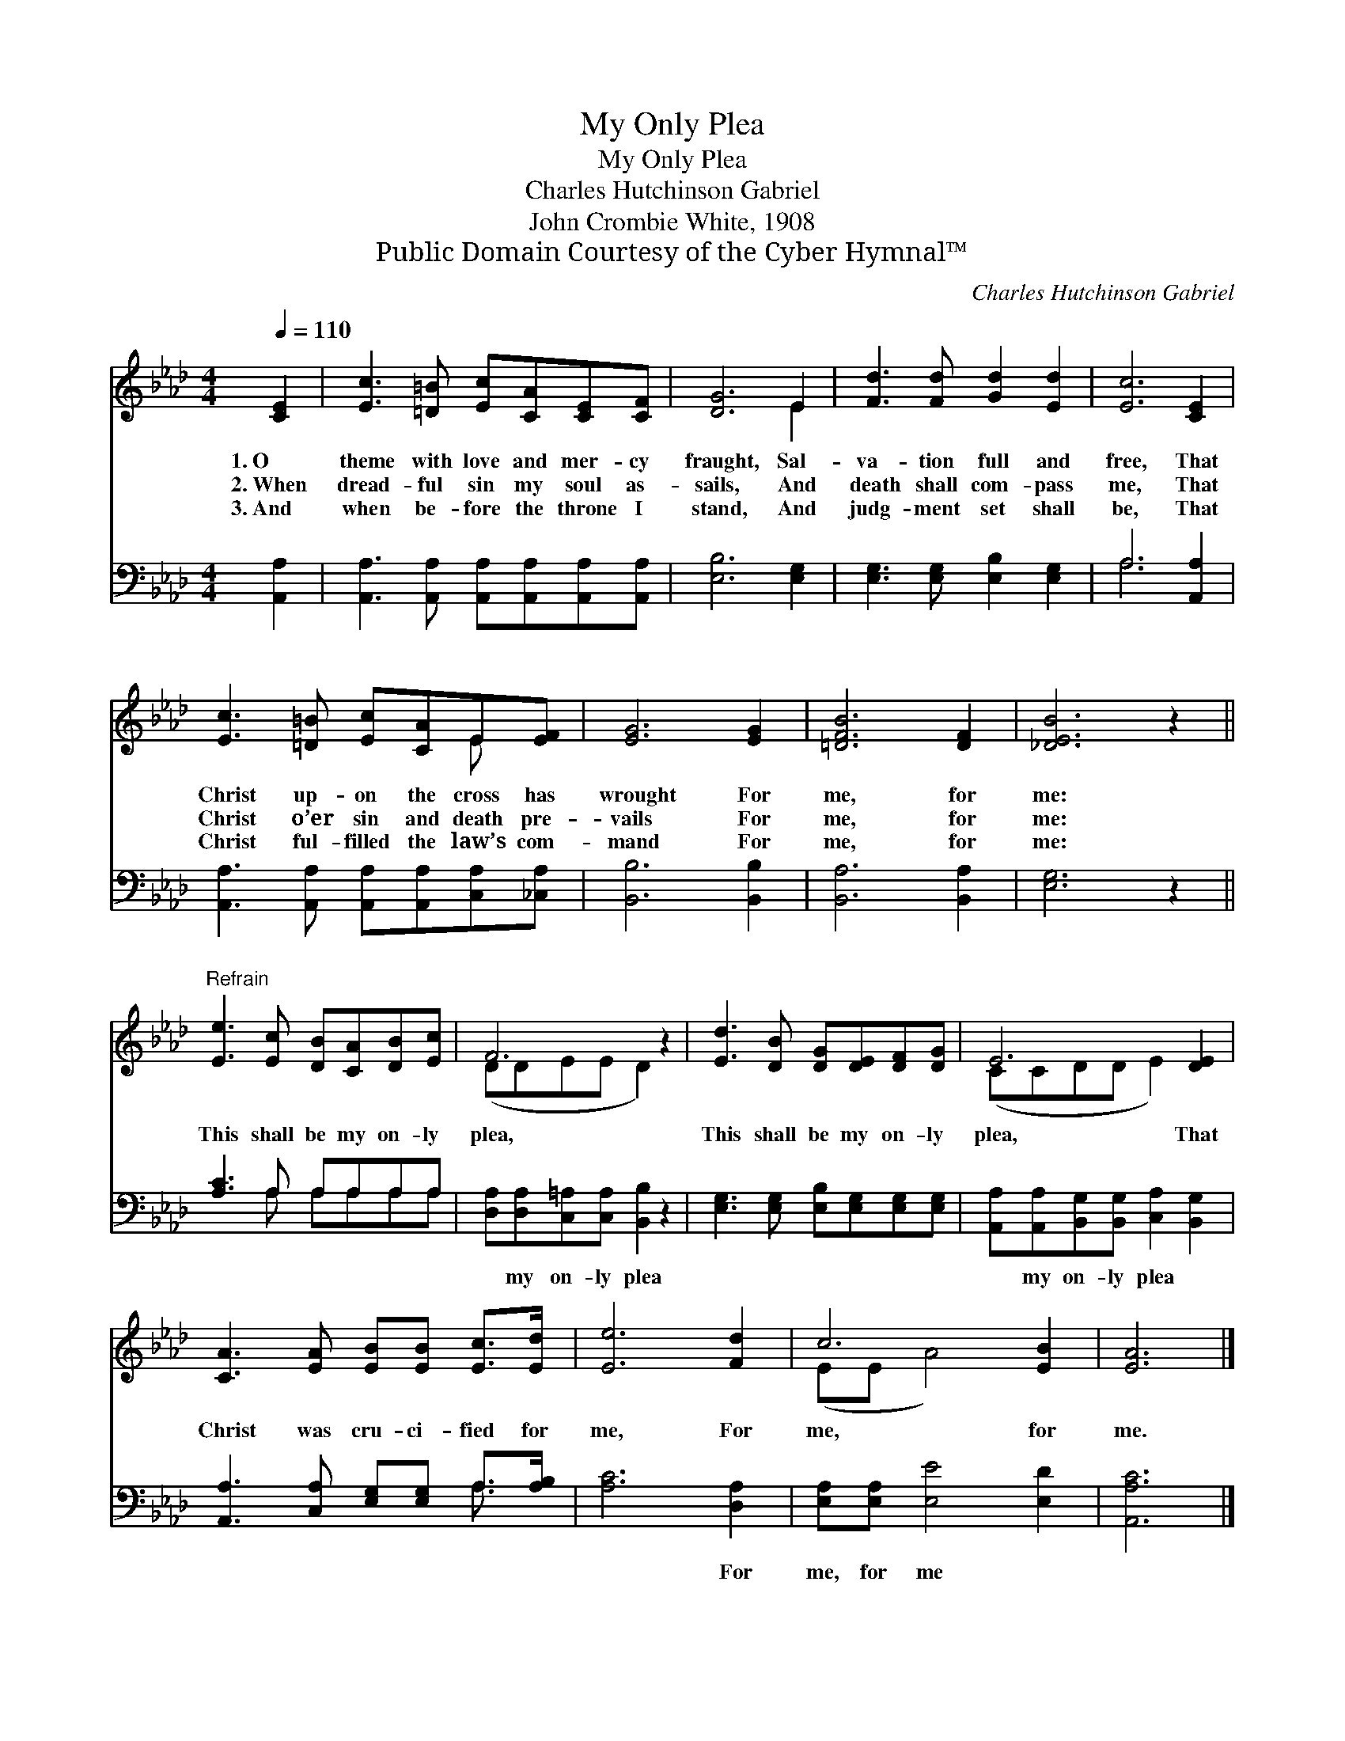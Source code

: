 X:1
T:My Only Plea
T:My Only Plea
T:Charles Hutchinson Gabriel
T:John Crombie White, 1908
T:Public Domain Courtesy of the Cyber Hymnal™
C:Charles Hutchinson Gabriel
Z:Public Domain
Z:Courtesy of the Cyber Hymnal™
%%score ( 1 2 ) ( 3 4 )
L:1/8
Q:1/4=110
M:4/4
K:Ab
V:1 treble 
V:2 treble 
V:3 bass 
V:4 bass 
V:1
 [CE]2 | [Ec]3 [=D=B] [Ec][CA][CE][CF] | [DG]6 E2 | [Fd]3 [Fd] [Gd]2 [Ed]2 | [Ec]6 [CE]2 | %5
w: 1.~O|theme with love and mer- cy|fraught, Sal-|va- tion full and|free, That|
w: 2.~When|dread- ful sin my soul as-|sails, And|death shall com- pass|me, That|
w: 3.~And|when be- fore the throne I|stand, And|judg- ment set shall|be, That|
 [Ec]3 [=D=B] [Ec][CA]E[EF] | [EG]6 [EG]2 | [=DFB]6 [DF]2 | [_DEB]6 z2 || %9
w: Christ up- on the cross has|wrought For|me, for|me:|
w: Christ o’er sin and death pre-|vails For|me, for|me:|
w: Christ ful- filled the law’s com-|mand For|me, for|me:|
"^Refrain" [Ee]3 [Ec] [DB][CA][DB][Ec] | F6 z2 | [Ed]3 [DB] [DG][DE][DF][DG] | E6 [DE]2 | %13
w: ||||
w: This shall be my on- ly|plea,|This shall be my on- ly|plea, That|
w: ||||
 [CA]3 [EA] [EB][EB] [Ec]>[Ed] | [Ee]6 [Fd]2 | c6 [EB]2 | [EA]6 |] %17
w: ||||
w: Christ was cru- ci- fied for|me, For|me, for|me.|
w: ||||
V:2
 x2 | x8 | x6 E2 | x8 | x8 | x6 E x | x8 | x8 | x8 || x8 | (DDEE D2) x2 | x8 | (CCDD E2) x2 | x8 | %14
 x8 | (EE A4) x2 | x6 |] %17
V:3
 [A,,A,]2 | [A,,A,]3 [A,,A,] [A,,A,][A,,A,][A,,A,][A,,A,] | [E,B,]6 [E,G,]2 | %3
w: ~|~ ~ ~ ~ ~ ~|~ ~|
 [E,G,]3 [E,G,] [E,B,]2 [E,G,]2 | A,6 [A,,A,]2 | [A,,A,]3 [A,,A,] [A,,A,][A,,A,][C,A,][_C,A,] | %6
w: ~ ~ ~ ~|~ ~|~ ~ ~ ~ ~ ~|
 [B,,B,]6 [B,,B,]2 | [B,,A,]6 [B,,A,]2 | [E,G,]6 z2 || [A,C]3 A, A,A,A,A, | %10
w: ~ ~|~ ~|~|~ ~ ~ ~ ~ ~|
 [D,A,][D,A,][C,=A,][C,A,] [B,,B,]2 z2 | [E,G,]3 [E,G,] [E,B,][E,G,][E,G,][E,G,] | %12
w: ~ my on- ly plea|~ ~ ~ ~ ~ ~|
 [A,,A,][A,,A,][B,,G,][B,,G,] [C,A,]2 [B,,G,]2 | [A,,A,]3 [C,A,] [E,G,][E,G,] A,>[A,B,] | %14
w: ~ my on- ly plea ~|~ ~ ~ ~ ~ ~|
 [A,C]6 [D,A,]2 | [E,A,][E,A,] [E,E]4 [E,D]2 | [A,,A,C]6 |] %17
w: ~ For|me, for me *||
V:4
 x2 | x8 | x8 | x8 | A,6 x2 | x8 | x8 | x8 | x8 || x3 A, A,A,A,A, | x8 | x8 | x8 | x6 A,3/2 x/ | %14
 x8 | x8 | x6 |] %17


